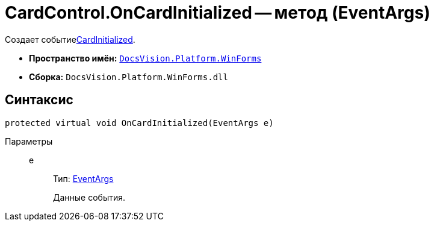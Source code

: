 = CardControl.OnCardInitialized -- метод (EventArgs)

Создает событиеxref:api/DocsVision/Platform/WinForms/CardControl.CardInitialized_EV.adoc[CardInitialized].

* *Пространство имён:* `xref:api/DocsVision/Platform/WinForms/WinForms_NS.adoc[DocsVision.Platform.WinForms]`
* *Сборка:* `DocsVision.Platform.WinForms.dll`

== Синтаксис

[source,csharp]
----
protected virtual void OnCardInitialized(EventArgs e)
----

Параметры::
e:::
Тип: http://msdn.microsoft.com/ru-ru/library/system.eventargs.aspx[EventArgs]
+
Данные события.
